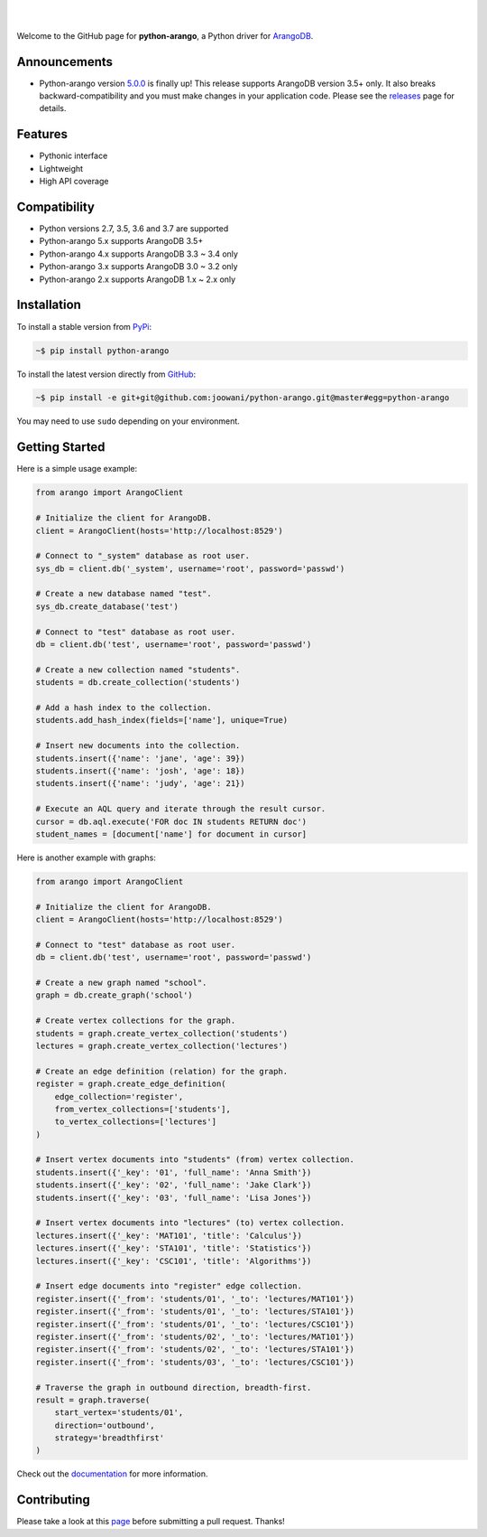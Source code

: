 .. image:: https://cloud.githubusercontent.com/assets/2701938/18018900/668e15d2-6ba7-11e6-85a9-7997b3c6218a.png

|

.. image:: https://travis-ci.org/joowani/python-arango.svg?branch=master
    :target: https://travis-ci.org/joowani/python-arango
    :alt: Travis Build Status

.. image:: https://readthedocs.org/projects/python-driver-for-arangodb/badge/?version=master
    :target: http://python-driver-for-arangodb.readthedocs.io/en/master/?badge=master
    :alt: Documentation Status

.. image:: https://badge.fury.io/py/python-arango.svg
    :target: https://badge.fury.io/py/python-arango
    :alt: Package Version

.. image:: https://img.shields.io/badge/python-2.7%2C%203.5%2C%203.6%2C%203.7-blue.svg
    :target: https://github.com/joowani/python-arango
    :alt: Python Versions

.. image:: https://coveralls.io/repos/github/joowani/python-arango/badge.svg?branch=master
    :target: https://coveralls.io/github/joowani/python-arango?branch=master
    :alt: Test Coverage

.. image:: https://img.shields.io/github/issues/joowani/python-arango.svg
    :target: https://github.com/joowani/python-arango/issues
    :alt: Issues Open

.. image:: https://img.shields.io/badge/license-MIT-blue.svg
    :target: https://raw.githubusercontent.com/joowani/python-arango/master/LICENSE
    :alt: MIT License

|

Welcome to the GitHub page for **python-arango**, a Python driver for ArangoDB_.

Announcements
=============

- Python-arango version `5.0.0`_ is finally up! This release supports ArangoDB
  version 3.5+ only. It also breaks backward-compatibility and you must make
  changes in your application code. Please see the releases_ page for details.

Features
========

- Pythonic interface
- Lightweight
- High API coverage

Compatibility
=============

- Python versions 2.7, 3.5, 3.6 and 3.7 are supported
- Python-arango 5.x supports ArangoDB 3.5+
- Python-arango 4.x supports ArangoDB 3.3 ~ 3.4 only
- Python-arango 3.x supports ArangoDB 3.0 ~ 3.2 only
- Python-arango 2.x supports ArangoDB 1.x ~ 2.x only

Installation
============

To install a stable version from PyPi_:

.. code-block:: bash

    ~$ pip install python-arango


To install the latest version directly from GitHub_:

.. code-block:: bash

    ~$ pip install -e git+git@github.com:joowani/python-arango.git@master#egg=python-arango

You may need to use ``sudo`` depending on your environment.

Getting Started
===============

Here is a simple usage example:

.. code-block:: python

    from arango import ArangoClient

    # Initialize the client for ArangoDB.
    client = ArangoClient(hosts='http://localhost:8529')

    # Connect to "_system" database as root user.
    sys_db = client.db('_system', username='root', password='passwd')

    # Create a new database named "test".
    sys_db.create_database('test')

    # Connect to "test" database as root user.
    db = client.db('test', username='root', password='passwd')

    # Create a new collection named "students".
    students = db.create_collection('students')

    # Add a hash index to the collection.
    students.add_hash_index(fields=['name'], unique=True)

    # Insert new documents into the collection.
    students.insert({'name': 'jane', 'age': 39})
    students.insert({'name': 'josh', 'age': 18})
    students.insert({'name': 'judy', 'age': 21})

    # Execute an AQL query and iterate through the result cursor.
    cursor = db.aql.execute('FOR doc IN students RETURN doc')
    student_names = [document['name'] for document in cursor]


Here is another example with graphs:

.. code-block:: python

    from arango import ArangoClient

    # Initialize the client for ArangoDB.
    client = ArangoClient(hosts='http://localhost:8529')

    # Connect to "test" database as root user.
    db = client.db('test', username='root', password='passwd')

    # Create a new graph named "school".
    graph = db.create_graph('school')

    # Create vertex collections for the graph.
    students = graph.create_vertex_collection('students')
    lectures = graph.create_vertex_collection('lectures')

    # Create an edge definition (relation) for the graph.
    register = graph.create_edge_definition(
        edge_collection='register',
        from_vertex_collections=['students'],
        to_vertex_collections=['lectures']
    )

    # Insert vertex documents into "students" (from) vertex collection.
    students.insert({'_key': '01', 'full_name': 'Anna Smith'})
    students.insert({'_key': '02', 'full_name': 'Jake Clark'})
    students.insert({'_key': '03', 'full_name': 'Lisa Jones'})

    # Insert vertex documents into "lectures" (to) vertex collection.
    lectures.insert({'_key': 'MAT101', 'title': 'Calculus'})
    lectures.insert({'_key': 'STA101', 'title': 'Statistics'})
    lectures.insert({'_key': 'CSC101', 'title': 'Algorithms'})

    # Insert edge documents into "register" edge collection.
    register.insert({'_from': 'students/01', '_to': 'lectures/MAT101'})
    register.insert({'_from': 'students/01', '_to': 'lectures/STA101'})
    register.insert({'_from': 'students/01', '_to': 'lectures/CSC101'})
    register.insert({'_from': 'students/02', '_to': 'lectures/MAT101'})
    register.insert({'_from': 'students/02', '_to': 'lectures/STA101'})
    register.insert({'_from': 'students/03', '_to': 'lectures/CSC101'})

    # Traverse the graph in outbound direction, breadth-first.
    result = graph.traverse(
        start_vertex='students/01',
        direction='outbound',
        strategy='breadthfirst'
    )

Check out the documentation_ for more information.

Contributing
============

Please take a look at this page_ before submitting a pull request. Thanks!

.. _ArangoDB: https://www.arangodb.com
.. _5.0.0: https://github.com/joowani/python-arango/releases/tag/5.0.0
.. _releases: https://github.com/joowani/python-arango/releases
.. _PyPi: https://pypi.python.org/pypi/python-arango
.. _GitHub: https://github.com/joowani/python-arango
.. _documentation:
    http://python-driver-for-arangodb.readthedocs.io/en/master/index.html
.. _page:
    http://python-driver-for-arangodb.readthedocs.io/en/master/contributing.html